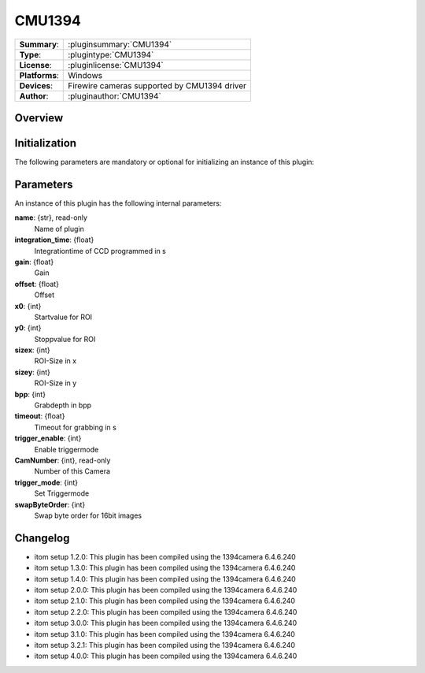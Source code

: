===================
 CMU1394
===================

=============== ========================================================================================================
**Summary**:    :pluginsummary:`CMU1394`
**Type**:       :plugintype:`CMU1394`
**License**:    :pluginlicense:`CMU1394`
**Platforms**:  Windows
**Devices**:    Firewire cameras supported by CMU1394 driver
**Author**:     :pluginauthor:`CMU1394`
=============== ========================================================================================================
 
Overview
========

.. pluginsummaryextended::
    :plugin: CMU1394

Initialization
==============
  
The following parameters are mandatory or optional for initializing an instance of this plugin:
    
    .. plugininitparams::
        :plugin: CMU1394

Parameters
===========

An instance of this plugin has the following internal parameters:

**name**: {str}, read-only
    Name of plugin
**integration_time**: {float}
    Integrationtime of CCD programmed in s
**gain**: {float}
    Gain
**offset**: {float}
    Offset
**x0**: {int}
    Startvalue for ROI
**y0**: {int}
    Stoppvalue for ROI
**sizex**: {int}
    ROI-Size in x
**sizey**: {int}
    ROI-Size in y
**bpp**: {int}
    Grabdepth in bpp
**timeout**: {float}
    Timeout for grabbing in s
**trigger_enable**: {int}
    Enable triggermode
**CamNumber**: {int}, read-only
    Number of this Camera
**trigger_mode**: {int}
    Set Triggermode
**swapByteOrder**: {int}
    Swap byte order for 16bit images

Changelog
==========

* itom setup 1.2.0: This plugin has been compiled using the 1394camera 6.4.6.240
* itom setup 1.3.0: This plugin has been compiled using the 1394camera 6.4.6.240
* itom setup 1.4.0: This plugin has been compiled using the 1394camera 6.4.6.240
* itom setup 2.0.0: This plugin has been compiled using the 1394camera 6.4.6.240
* itom setup 2.1.0: This plugin has been compiled using the 1394camera 6.4.6.240
* itom setup 2.2.0: This plugin has been compiled using the 1394camera 6.4.6.240
* itom setup 3.0.0: This plugin has been compiled using the 1394camera 6.4.6.240
* itom setup 3.1.0: This plugin has been compiled using the 1394camera 6.4.6.240
* itom setup 3.2.1: This plugin has been compiled using the 1394camera 6.4.6.240
* itom setup 4.0.0: This plugin has been compiled using the 1394camera 6.4.6.240
